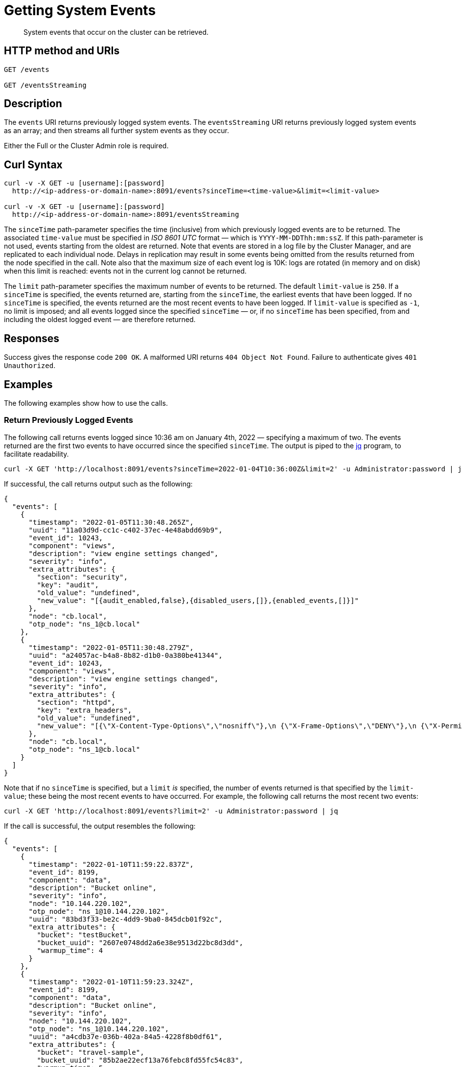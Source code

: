 = Getting System Events

:description: pass:q[System events that occur on the cluster can be retrieved.]
:page-topic-type: reference

[abstract]
{description}

== HTTP method and URIs

----
GET /events

GET /eventsStreaming
----

[#rest-getting-system-events-description]
== Description

The `events` URI returns previously logged system events.
The `eventsStreaming` URI returns previously logged system events as an array; and then streams all further system events as they occur.

Either the Full or the Cluster Admin role is required.


== Curl Syntax

----
curl -v -X GET -u [username]:[password]
  http://<ip-address-or-domain-name>:8091/events?sinceTime=<time-value>&limit=<limit-value>

curl -v -X GET -u [username]:[password]
  http://<ip-address-or-domain-name>:8091/eventsStreaming
----

The `sinceTime` path-parameter specifies the time (inclusive) from which previously logged events are to be returned.
The associated `time-value` must be specified in _ISO 8601 UTC_ format &#8212; which is `YYYY-MM-DDThh:mm:ssZ`.
If this path-parameter is not used, events starting from the oldest are returned.
Note that events are stored in a log file by the Cluster Manager, and are replicated to each individual node.
Delays in replication may result in some events being omitted from the results returned from the node specified in the call.
Note also that the maximum size of each event log is 10K: logs are rotated (in memory and on disk) when this limit is reached: events not in the current log cannot be returned.

The `limit` path-parameter specifies the maximum number of events to be returned.
The default `limit-value` is `250`.
If a `sinceTime` is specified, the events returned are, starting from the `sinceTime`, the earliest events that have been logged.
If no `sinceTime` is specified, the events returned are the most recent events to have been logged.
If `limit-value` is specified as `-1`, no limit is imposed; and all events logged since the specified `sinceTime` &#8212; or, if no `sinceTime` has been specified, from and including the oldest logged event &#8212; are therefore returned.

== Responses

Success gives the response code `200 OK`.
A malformed URI returns `404 Object Not Found`.
Failure to authenticate gives `401 Unauthorized`.

== Examples

The following examples show how to use the calls.

=== Return Previously Logged Events

The following call returns events logged since 10:36 am on January 4th, 2022 &#8212; specifying a maximum of two.
The events returned are the first two events to have occurred since the specified `sinceTime`.
The output is piped to the https://stedolan.github.io/jq/[jq^] program, to facilitate readability.

----
curl -X GET 'http://localhost:8091/events?sinceTime=2022-01-04T10:36:00Z&limit=2' -u Administrator:password | jq

----

If successful, the call returns output such as the following:

----
{
  "events": [
    {
      "timestamp": "2022-01-05T11:30:48.265Z",
      "uuid": "11a03d9d-cc1c-c402-37ec-4e48abdd69b9",
      "event_id": 10243,
      "component": "views",
      "description": "view engine settings changed",
      "severity": "info",
      "extra_attributes": {
        "section": "security",
        "key": "audit",
        "old_value": "undefined",
        "new_value": "[{audit_enabled,false},{disabled_users,[]},{enabled_events,[]}]"
      },
      "node": "cb.local",
      "otp_node": "ns_1@cb.local"
    },
    {
      "timestamp": "2022-01-05T11:30:48.279Z",
      "uuid": "a24057ac-b4a8-8b82-d1b0-0a380be41344",
      "event_id": 10243,
      "component": "views",
      "description": "view engine settings changed",
      "severity": "info",
      "extra_attributes": {
        "section": "httpd",
        "key": "extra_headers",
        "old_value": "undefined",
        "new_value": "[{\"X-Content-Type-Options\",\"nosniff\"},\n {\"X-Frame-Options\",\"DENY\"},\n {\"X-Permitted-Cross-Domain-Policies\",\"none\"},\n {\"X-XSS-Protection\",\"1; mode=block\"}]"
      },
      "node": "cb.local",
      "otp_node": "ns_1@cb.local"
    }
  ]
}
----

Note that if no `sinceTime` is specified, but a `limit` _is_ specified, the number of events returned is that specified by the `limit-value`; these being the most recent events to have occurred.
For example, the following call returns the most recent two events:

----
curl -X GET 'http://localhost:8091/events?limit=2' -u Administrator:password | jq
----

If the call is successful, the output resembles the following:

----
{
  "events": [
    {
      "timestamp": "2022-01-10T11:59:22.837Z",
      "event_id": 8199,
      "component": "data",
      "description": "Bucket online",
      "severity": "info",
      "node": "10.144.220.102",
      "otp_node": "ns_1@10.144.220.102",
      "uuid": "83bd3f33-be2c-4dd9-9ba0-845dcb01f92c",
      "extra_attributes": {
        "bucket": "testBucket",
        "bucket_uuid": "2607e0748dd2a6e38e9513d22bc8d3dd",
        "warmup_time": 4
      }
    },
    {
      "timestamp": "2022-01-10T11:59:23.324Z",
      "event_id": 8199,
      "component": "data",
      "description": "Bucket online",
      "severity": "info",
      "node": "10.144.220.102",
      "otp_node": "ns_1@10.144.220.102",
      "uuid": "a4cdb37e-036b-402a-84a5-4228f8b0df61",
      "extra_attributes": {
        "bucket": "travel-sample",
        "bucket_uuid": "85b2ae22ecf13a76febc8fd55fc54c83",
        "warmup_time": 5
      }
    }
  ]
}
----

=== Return a Stream of Ongoing Events

The following call returns all previously logged system events that are held in the event log; then, it starts a stream of system events, which are displayed on the console as they occur on the cluster:

----
curl -v -X GET localhost:8091/eventsStreaming -u Administrator:password
----

If successful, the call initially returns an array of previously logged system events:

----
[{"timestamp":"2021-11-30T09:35:58.536Z","uuid":"0cc06643-4aa9-c8e1-7488-9cee65eadcbd","event_id":10243,"component":"views","description":"view engine settings changed","severity":"info","extra_attributes":{"section":"security","key":"audit","old_value":"undefined","new_value":"[{audit_enabled,false},{disabled_users,[]},{enabled_events,[]}]"}, . . .

                                                      . . . "node":"10.144.220.101"}]
----

Subsequently, events are displayed on the console as they occur.
For example, triggering a rebalance results in the following information displayed to the console:

----
[{"timestamp":"2022-01-04T12:54:47.072Z","event_id":2,"component":"ns_server","description":"Rebalance initiated","severity":"info","node":"10.144.220.101","uuid":"828b9993-ed40-4196-b779-3f2aa4440b7e","extra_attributes":{"operation_id":"87ded2912711c9452db360197c15bc80","nodes_info":{"active_nodes":["ns_1@10.144.220.101","ns_1@10.144.220.102"],"keep_nodes":["ns_1@10.144.220.101","ns_1@10.144.220.102"],"eject_nodes":[],"delta_nodes":[],"failed_nodes":[]}}},{"timestamp":"2022-01-04T12:54:48.521Z","event_id":3,"component":"ns_server","description":"Rebalance completed","severity":"info","node":"10.144.220.101","uuid":"7b3d6236-71b8-431b-8ac6-39c443e9a628","extra_attributes":{"operation_id":"87ded2912711c9452db360197c15bc80","nodes_info":{"active_nodes":["ns_1@10.144.220.101","ns_1@10.144.220.102"],"keep_nodes":["ns_1@10.144.220.101","ns_1@10.144.220.102"],"eject_nodes":[],"delta_nodes":[],"failed_nodes":[]},"time_taken":1440,"completion_message":"Rebalance completed successfully."}}]
----

== See Also

For an overview of system events, see xref:learn:clusters-and-availability/system-events.adoc[System Events].
For a complete list of system events, see the xref:system-event-reference:system-event-reference.adoc[System Event Reference].
